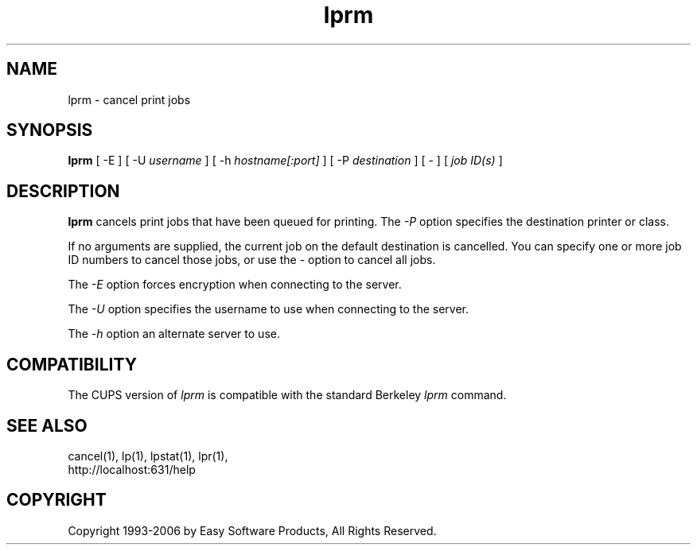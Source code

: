 .\"
.\" "$Id$"
.\"
.\"   lprm man page for the Common UNIX Printing System (CUPS).
.\"
.\"   Copyright 1997-2006 by Easy Software Products.
.\"
.\"   These coded instructions, statements, and computer programs are the
.\"   property of Easy Software Products and are protected by Federal
.\"   copyright law.  Distribution and use rights are outlined in the file
.\"   "LICENSE.txt" which should have been included with this file.  If this
.\"   file is missing or damaged please contact Easy Software Products
.\"   at:
.\"
.\"       Attn: CUPS Licensing Information
.\"       Easy Software Products
.\"       44141 Airport View Drive, Suite 204
.\"       Hollywood, Maryland 20636 USA
.\"
.\"       Voice: (301) 373-9600
.\"       EMail: cups-info@cups.org
.\"         WWW: http://www.cups.org
.\"
.TH lprm 1 "Common UNIX Printing System" "27 January 2006" "Easy Software Products"
.SH NAME
lprm \- cancel print jobs
.SH SYNOPSIS
.B lprm
[ -E ] [ -U
.I username
] [ -h
.I hostname[:port]
] [ -P
.I destination
] [ - ] [
.I job ID(s)
]
.SH DESCRIPTION
\fBlprm\fR cancels print jobs that have been queued for printing. The \fI-P\fR
option specifies the destination printer or class.
.LP
If no arguments are supplied, the current job on the default destination is
cancelled. You can specify one or more job ID numbers to cancel those jobs,
or use the \fI\-\fR option to cancel all jobs.
.LP
The \fI-E\fR option forces encryption when connecting to the server.
.LP
The \fI-U\fR option specifies the username to use when connecting to the server.
.LP
The \fI-h\fR option an alternate server to use.
.SH COMPATIBILITY
The CUPS version of \fIlprm\fR is compatible with the standard Berkeley
\fIlprm\fR command.
.SH SEE ALSO
cancel(1), lp(1), lpstat(1), lpr(1),
.br
http://localhost:631/help
.SH COPYRIGHT
Copyright 1993-2006 by Easy Software Products, All Rights Reserved.
.\"
.\" End of "$Id$".
.\"
